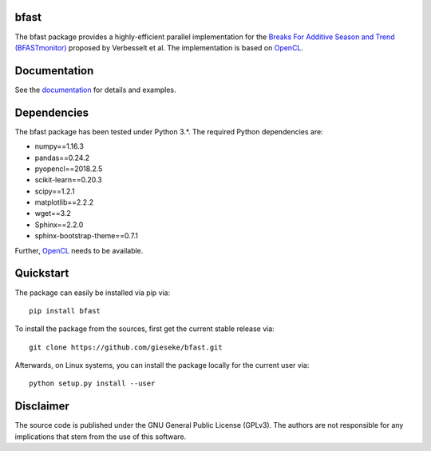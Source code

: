 =====
bfast
=====

The bfast package provides a highly-efficient parallel implementation for the `Breaks For Additive Season and Trend (BFASTmonitor) <http://bfast.r-forge.r-project.org>`_ proposed by Verbesselt et al. The implementation is based on `OpenCL <https://www.khronos.org/opencl>`_. 

=============
Documentation
=============

See the `documentation <http://bfast.readthedocs.org>`_ for details and examples.

============
Dependencies
============

The bfast package has been tested under Python 3.*. The required Python dependencies are:

- numpy==1.16.3
- pandas==0.24.2
- pyopencl==2018.2.5
- scikit-learn==0.20.3
- scipy==1.2.1
- matplotlib==2.2.2
- wget==3.2
- Sphinx==2.2.0
- sphinx-bootstrap-theme==0.7.1

Further, `OpenCL <https://www.khronos.org/opencl>`_ needs to be available.

==========
Quickstart
==========

The package can easily be installed via pip via::

  pip install bfast

To install the package from the sources, first get the current stable release via::

  git clone https://github.com/gieseke/bfast.git

Afterwards, on Linux systems, you can install the package locally for the current user via::

  python setup.py install --user

==========
Disclaimer
==========

The source code is published under the GNU General Public License (GPLv3). The authors are not responsible for any implications that stem from the use of this software.

